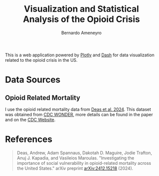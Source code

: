 #+title: Visualization and Statistical Analysis of the Opioid Crisis
#+author: Bernardo Ameneyro

This is a web application powered by [[https://plotly.com/][Plotly]] and [[https://dash.plotly.com/][Dash]] for data visualization related to the opioid crisis in the US.

* Data Sources

** Opioid Related Mortality

I use the opioid related mortality data from [[https://doi.org/10.48550/arXiv.2412.15218][Deas et al. 2024]].
This dataset was obtained from [[https://wonder.cdc.gov/][CDC WONDER]], more details can be found in the paper and on the [[https://wonder.cdc.gov/wonder/help/mcd-expanded.html][CDC Website]].


* References

#+begin_quote
Deas, Andrew, Adam Spannaus, Dakotah D. Maguire, Jodie Trafton, Anuj J. Kapadia, and Vasileios Maroulas. "Investigating the importance of social vulnerability in opioid-related mortality across the United States." arXiv preprint [[https://doi.org/10.48550/arXiv.2412.15218][arXiv:2412.15218]] (2024).
#+end_quote
